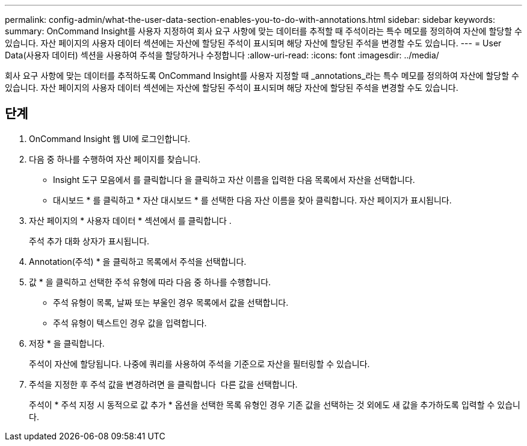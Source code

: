 ---
permalink: config-admin/what-the-user-data-section-enables-you-to-do-with-annotations.html 
sidebar: sidebar 
keywords:  
summary: OnCommand Insight를 사용자 지정하여 회사 요구 사항에 맞는 데이터를 추적할 때 주석이라는 특수 메모를 정의하여 자산에 할당할 수 있습니다. 자산 페이지의 사용자 데이터 섹션에는 자산에 할당된 주석이 표시되며 해당 자산에 할당된 주석을 변경할 수도 있습니다. 
---
= User Data(사용자 데이터) 섹션을 사용하여 주석을 할당하거나 수정합니다
:allow-uri-read: 
:icons: font
:imagesdir: ../media/


[role="lead"]
회사 요구 사항에 맞는 데이터를 추적하도록 OnCommand Insight를 사용자 지정할 때 _annotations_라는 특수 메모를 정의하여 자산에 할당할 수 있습니다. 자산 페이지의 사용자 데이터 섹션에는 자산에 할당된 주석이 표시되며 해당 자산에 할당된 주석을 변경할 수도 있습니다.



== 단계

. OnCommand Insight 웹 UI에 로그인합니다.
. 다음 중 하나를 수행하여 자산 페이지를 찾습니다.
+
** Insight 도구 모음에서 를 클릭합니다 image:../media/icon-sanscreen-magnifying-glass-gif.gif[""]을 클릭하고 자산 이름을 입력한 다음 목록에서 자산을 선택합니다.
** 대시보드 * 를 클릭하고 * 자산 대시보드 * 를 선택한 다음 자산 이름을 찾아 클릭합니다. 자산 페이지가 표시됩니다.


. 자산 페이지의 * 사용자 데이터 * 섹션에서 를 클릭합니다 image:../media/add-annotation-icon.gif[""].
+
주석 추가 대화 상자가 표시됩니다.

. Annotation(주석) * 을 클릭하고 목록에서 주석을 선택합니다.
. 값 * 을 클릭하고 선택한 주석 유형에 따라 다음 중 하나를 수행합니다.
+
** 주석 유형이 목록, 날짜 또는 부울인 경우 목록에서 값을 선택합니다.
** 주석 유형이 텍스트인 경우 값을 입력합니다.


. 저장 * 을 클릭합니다.
+
주석이 자산에 할당됩니다. 나중에 쿼리를 사용하여 주석을 기준으로 자산을 필터링할 수 있습니다.

. 주석을 지정한 후 주석 값을 변경하려면 을 클릭합니다 image:../media/change-annotation-value.gif[""] 다른 값을 선택합니다.
+
주석이 * 주석 지정 시 동적으로 값 추가 * 옵션을 선택한 목록 유형인 경우 기존 값을 선택하는 것 외에도 새 값을 추가하도록 입력할 수 있습니다.


